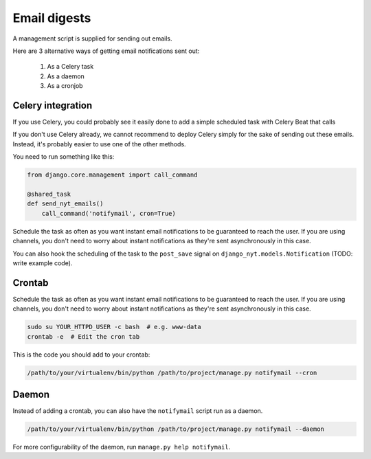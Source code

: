 Email digests
-------------

A management script is supplied for sending out emails.

Here are 3 alternative ways of getting email notifications sent out:

 #. As a Celery task
 #. As a daemon
 #. As a cronjob


Celery integration
~~~~~~~~~~~~~~~~~~

If you use Celery, you could probably see it easily done to add a simple
scheduled task with Celery Beat that calls

If you don't use Celery already, we cannot recommend to deploy Celery simply for
the sake of sending out these emails. Instead, it's probably easier to use one
of the other methods.

You need to run something like this:

.. code-block:: python

    from django.core.management import call_command

    @shared_task
    def send_nyt_emails()
        call_command('notifymail', cron=True)


Schedule the task as often as you want instant email notifications to be
guaranteed to reach the user. If you are using channels, you don't need to
worry about instant notifications as they're sent asynchronously in this case.

You can also hook the scheduling of the task to the ``post_save`` signal on
``django_nyt.models.Notification`` (TODO: write example code).


Crontab
~~~~~~~

Schedule the task as often as you want instant email notifications to be
guaranteed to reach the user. If you are using channels, you don't need to
worry about instant notifications as they're sent asynchronously in this case.

.. code-block:: bash

    sudo su YOUR_HTTPD_USER -c bash  # e.g. www-data
    crontab -e  # Edit the cron tab

This is the code you should add to your crontab:

.. code-block:: bash

    /path/to/your/virtualenv/bin/python /path/to/project/manage.py notifymail --cron


Daemon
~~~~~~

Instead of adding a crontab, you can also have the ``notifymail`` script run as
a daemon.

.. code-block:: bash

    /path/to/your/virtualenv/bin/python /path/to/project/manage.py notifymail --daemon

For more configurability of the daemon, run ``manage.py help notifymail``.
